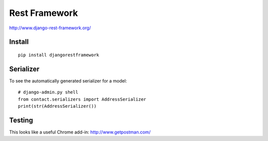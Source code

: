 Rest Framework
**************

.. highlight:: python

http://www.django-rest-framework.org/

Install
=======

::

  pip install djangorestframework

Serializer
==========

To see the automatically generated serializer for a model::

  # django-admin.py shell
  from contact.serializers import AddressSerializer
  print(str(AddressSerializer())

Testing
=======

This looks like a useful Chrome add-in: http://www.getpostman.com/
